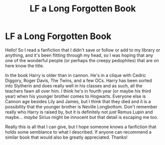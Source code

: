 #+TITLE: LF a Long Forgotten Book

* LF a Long Forgotten Book
:PROPERTIES:
:Author: inebriated-sadist
:Score: 6
:DateUnix: 1619199599.0
:DateShort: 2021-Apr-23
:FlairText: What's That Fic?
:END:
Hello! So I read a fanfiction that I didn't save or follow or add to my library or anything, and it's been flitting through my head, so I was hoping that any one of the wonderful people (or perhaps the creepy pedophiles) that are on here know the title.

In the book Harry is older than in cannon. He's in a clique with Cedric Diggory, Roger Davis, The Twins, and a few OCs. Harry has been sorted into Slytherin and does really well in his classes and as such, all the teachers fawn all over him. I think he's in fourth year (or maybe his third year) when his younger brother comes to Hogwarts. Everyone else is Cannon age besides Lily and James, but I think that they died and it is a possibility that the younger brother is Neville Longbottom. Don't remember really who Harry is raised by, but it is definitely not /just/ Remus Lupin and maybe... /maybe/ Sirius might be innocent but that detail is escaping me too.

Really this is all that I can give, but I hope someone knows a fanfiction that holds some semblance to what I described. If anyone can recommend a similar book that would also be greatly appreciated. Thanks!

